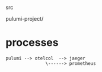 

src

  pulumi-project/
    # example pulumi project



* processes


#+BEGIN_SRC
  pulumi --> otelcol  --> jaeger
                 \------> prometheus

#+END_SRC
